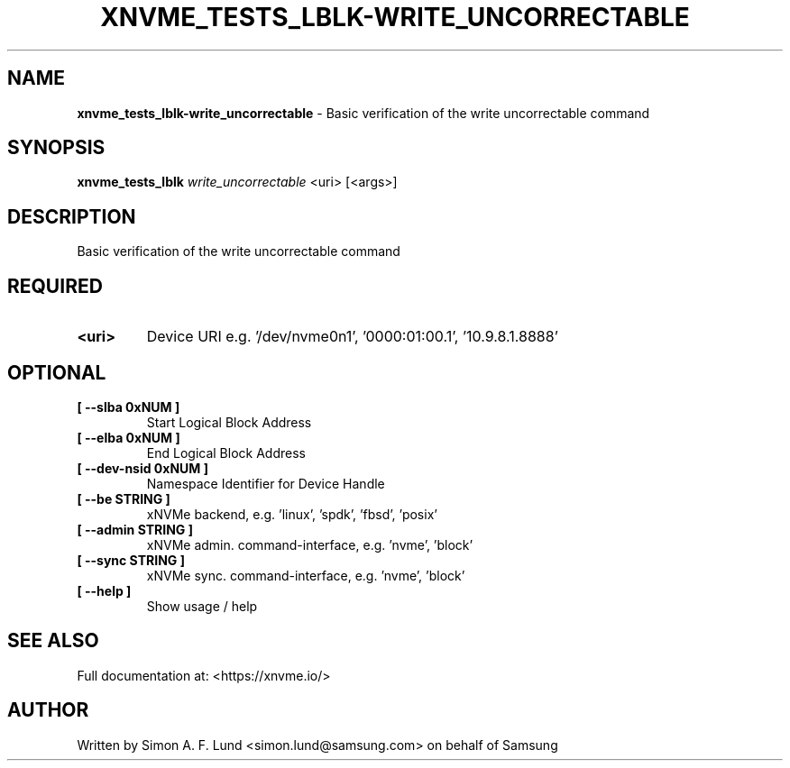 .\" Text automatically generated by txt2man
.TH XNVME_TESTS_LBLK-WRITE_UNCORRECTABLE 1 "02 September 2021" "xNVMe" "xNVMe"
.SH NAME
\fBxnvme_tests_lblk-write_uncorrectable \fP- Basic verification of the write uncorrectable command
.SH SYNOPSIS
.nf
.fam C
\fBxnvme_tests_lblk\fP \fIwrite_uncorrectable\fP <uri> [<args>]
.fam T
.fi
.fam T
.fi
.SH DESCRIPTION
Basic verification of the write uncorrectable command
.SH REQUIRED
.TP
.B
<uri>
Device URI e.g. '/dev/nvme0n1', '0000:01:00.1', '10.9.8.1.8888'
.RE
.PP

.SH OPTIONAL
.TP
.B
[ \fB--slba\fP 0xNUM ]
Start Logical Block Address
.TP
.B
[ \fB--elba\fP 0xNUM ]
End Logical Block Address
.TP
.B
[ \fB--dev-nsid\fP 0xNUM ]
Namespace Identifier for Device Handle
.TP
.B
[ \fB--be\fP STRING ]
xNVMe backend, e.g. 'linux', 'spdk', 'fbsd', 'posix'
.TP
.B
[ \fB--admin\fP STRING ]
xNVMe admin. command-interface, e.g. 'nvme', 'block'
.TP
.B
[ \fB--sync\fP STRING ]
xNVMe sync. command-interface, e.g. 'nvme', 'block'
.TP
.B
[ \fB--help\fP ]
Show usage / help
.RE
.PP


.SH SEE ALSO
Full documentation at: <https://xnvme.io/>
.SH AUTHOR
Written by Simon A. F. Lund <simon.lund@samsung.com> on behalf of Samsung
